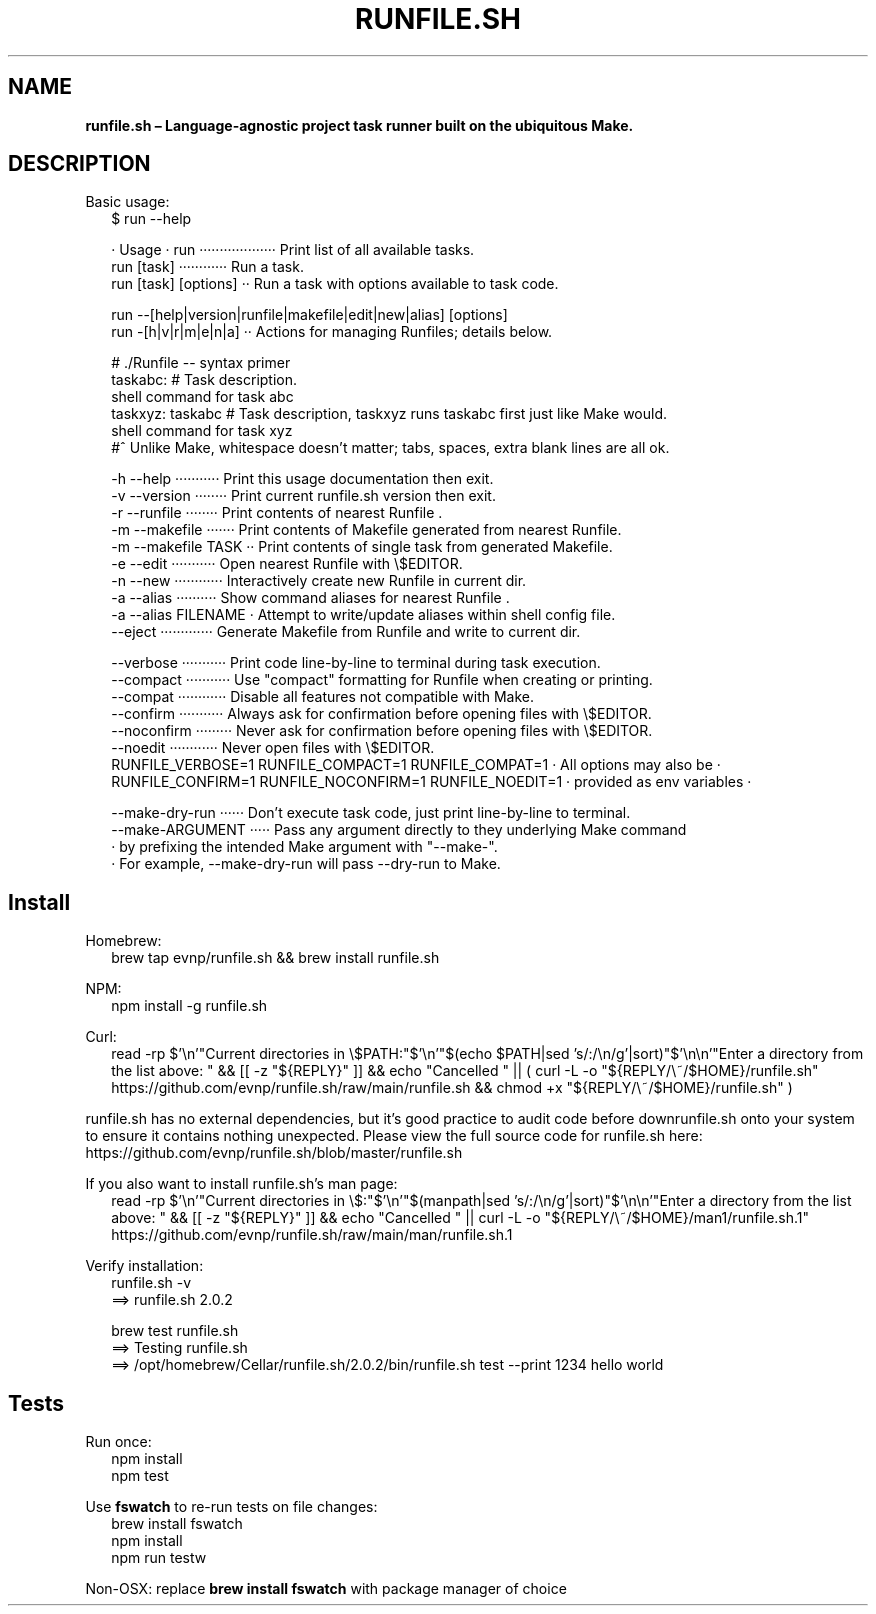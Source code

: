 .TH "RUNFILE\.SH" "1" "September 2025"
.SH "NAME"
\fBrunfile.sh – Language-agnostic project task runner built on the ubiquitous Make.\fR
.SH DESCRIPTION
.br
Basic usage:
.RS 2
.nf
$ run \-\-help

· Usage · run ··················· Print list of all available tasks\.
          run [task] ············ Run a task\.
          run [task] [options] ·· Run a task with options available to task code\.

          run \-\-[help|version|runfile|makefile|edit|new|alias] [options]
          run \-[h|v|r|m|e|n|a] ·· Actions for managing Runfiles; details below\.

# \./Runfile \-\- syntax primer 
taskabc: # Task description\.
  shell command for task abc
taskxyz: taskabc # Task description, taskxyz runs taskabc first just like Make would\.
  shell command for task xyz
#^ Unlike Make, whitespace doesn't matter; tabs, spaces, extra blank lines are all ok\.

\-h \-\-help ··········· Print this usage documentation then exit\.
\-v \-\-version ········ Print current runfile\.sh version then exit\.
\-r \-\-runfile ········ Print contents of nearest Runfile \.
\-m \-\-makefile ······· Print contents of Makefile generated from nearest Runfile\.
\-m \-\-makefile TASK ·· Print contents of single task from generated Makefile\.
\-e \-\-edit ··········· Open nearest Runfile with \\$EDITOR\.
\-n \-\-new ············ Interactively create new Runfile in current dir\.
\-a \-\-alias ·········· Show command aliases for nearest Runfile \.
\-a \-\-alias FILENAME · Attempt to write/update aliases within shell config file\.
\-\-eject ············· Generate Makefile from Runfile and write to current dir\.

\-\-verbose ··········· Print code line\-by\-line to terminal during task execution\.
\-\-compact ··········· Use "compact" formatting for Runfile when creating or printing\.
\-\-compat ············ Disable all features not compatible with Make\.
\-\-confirm ··········· Always ask for confirmation before opening files with \\$EDITOR\.
\-\-noconfirm ········· Never ask for confirmation before opening files with \\$EDITOR\.
\-\-noedit ············ Never open files with \\$EDITOR\.
RUNFILE_VERBOSE=1 RUNFILE_COMPACT=1   RUNFILE_COMPAT=1 ·  All options may also be  ·
RUNFILE_CONFIRM=1 RUNFILE_NOCONFIRM=1 RUNFILE_NOEDIT=1 · provided as env variables ·

\-\-make\-dry\-run ······ Don't execute task code, just print line\-by\-line to terminal\.
\-\-make\-ARGUMENT ····· Pass any argument directly to they underlying Make command
                    · by prefixing the intended Make argument with "\-\-make\-"\.
                    · For example, \-\-make\-dry\-run will pass \-\-dry\-run to Make\.
.fi
.RE
.SH Install
.P
Homebrew:
.RS 2
.nf
brew tap evnp/runfile\.sh && brew install runfile\.sh
.fi
.RE
.P
NPM:
.RS 2
.nf
npm install \-g runfile\.sh
.fi
.RE
.P
Curl:
.RS 2
.nf
read \-rp $'\\n'"Current directories in \\$PATH:"$'\\n'"$(echo $PATH|sed 's/:/\\n/g'|sort)"$'\\n\\n'"Enter a directory from the list above: " && [[ \-z "${REPLY}" ]] && echo "Cancelled " || ( curl \-L \-o "${REPLY/\\~/$HOME}/runfile\.sh" https://github\.com/evnp/runfile\.sh/raw/main/runfile\.sh && chmod +x "${REPLY/\\~/$HOME}/runfile\.sh" )
.fi
.RE
.P
runfile\.sh has no external dependencies, but it's good practice to audit code before downrunfile\.sh onto your system to ensure it contains nothing unexpected\. Please view the full source code for runfile\.sh here: https://github.com/evnp/runfile.sh/blob/master/runfile.sh
.P
If you also want to install runfile\.sh's man page:
.RS 2
.nf
read \-rp $'\\n'"Current directories in \\$:"$'\\n'"$(manpath|sed 's/:/\\n/g'|sort)"$'\\n\\n'"Enter a directory from the list above: " && [[ \-z "${REPLY}" ]] && echo "Cancelled " || curl \-L \-o "${REPLY/\\~/$HOME}/man1/runfile\.sh\.1" https://github\.com/evnp/runfile\.sh/raw/main/man/runfile\.sh\.1
.fi
.RE
.P
Verify installation:
.RS 2
.nf
runfile\.sh \-v
==> runfile\.sh 2\.0\.2

brew test runfile\.sh
==> Testing runfile\.sh
==> /opt/homebrew/Cellar/runfile\.sh/2\.0\.2/bin/runfile\.sh test \-\-print 1234 hello world
.fi
.RE
.SH Tests
.P
Run once:
.RS 2
.nf
npm install
npm test
.fi
.RE
.P
Use \fBfswatch\fP to re\-run tests on file changes:
.RS 2
.nf
brew install fswatch
npm install
npm run testw
.fi
.RE
.P
Non\-OSX: replace \fBbrew install fswatch\fP with package manager of choice 

